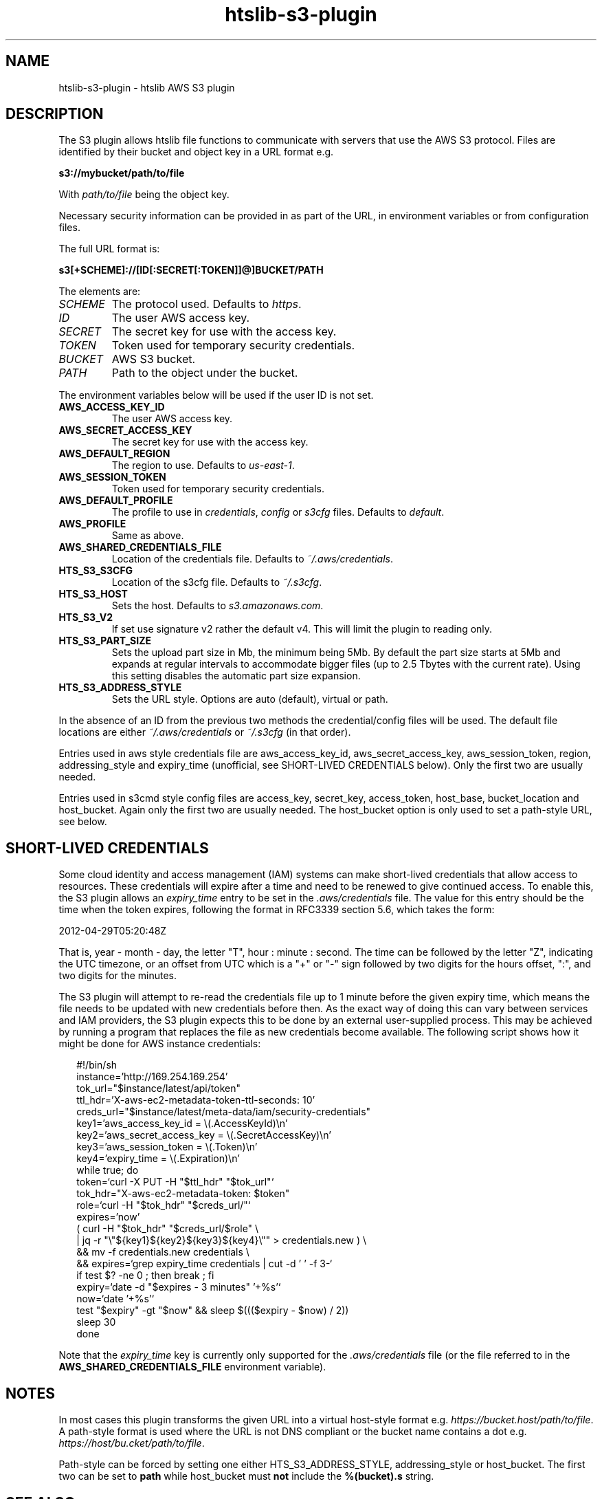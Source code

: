 .TH htslib-s3-plugin 7 "25 July 2023" "htslib-1.18" "Bioinformatics tools"
.SH NAME
htslib-s3-plugin \- htslib AWS S3 plugin
.\"
.\" Copyright (C) 2021-2022 Genome Research Ltd.
.\"
.\" Author: Andrew Whitwham <aw7@sanger.ac.uk>
.\"
.\" Permission is hereby granted, free of charge, to any person obtaining a
.\" copy of this software and associated documentation files (the "Software"),
.\" to deal in the Software without restriction, including without limitation
.\" the rights to use, copy, modify, merge, publish, distribute, sublicense,
.\" and/or sell copies of the Software, and to permit persons to whom the
.\" Software is furnished to do so, subject to the following conditions:
.\"
.\" The above copyright notice and this permission notice shall be included in
.\" all copies or substantial portions of the Software.
.\"
.\" THE SOFTWARE IS PROVIDED "AS IS", WITHOUT WARRANTY OF ANY KIND, EXPRESS OR
.\" IMPLIED, INCLUDING BUT NOT LIMITED TO THE WARRANTIES OF MERCHANTABILITY,
.\" FITNESS FOR A PARTICULAR PURPOSE AND NONINFRINGEMENT. IN NO EVENT SHALL
.\" THE AUTHORS OR COPYRIGHT HOLDERS BE LIABLE FOR ANY CLAIM, DAMAGES OR OTHER
.\" LIABILITY, WHETHER IN AN ACTION OF CONTRACT, TORT OR OTHERWISE, ARISING
.\" FROM, OUT OF OR IN CONNECTION WITH THE SOFTWARE OR THE USE OR OTHER
.\" DEALINGS IN THE SOFTWARE.
.\"
.
.\" For code blocks and examples (cf groff's Ultrix-specific man macros)
.de EX

.  in +\\$1
.  nf
.  ft CR
..
.de EE
.  ft
.  fi
.  in

..

.SH DESCRIPTION
The S3 plugin allows htslib file functions to communicate with servers that use
the AWS S3 protocol.  Files are identified by their bucket and object key in a
URL format e.g.

.B s3://mybucket/path/to/file

With \fIpath/to/file\fR being the object key.

Necessary security information can be provided in as part of the URL, in
environment variables or from configuration files.

The full URL format is:

.B s3[+SCHEME]://[ID[:SECRET[:TOKEN]]@]BUCKET/PATH

The elements are:
.TP
.I SCHEME
The protocol used.  Defaults to \fIhttps\fR.
.TP
.I ID
The user AWS access key.
.TP
.I SECRET
The secret key for use with the access key.
.TP
.I TOKEN
Token used for temporary security credentials.
.TP
.I BUCKET
AWS S3 bucket.
.TP
.I PATH
Path to the object under the bucket.
.LP

The environment variables below will be used if the user ID is not set.
.TP
.B AWS_ACCESS_KEY_ID
The user AWS access key.
.TP
.B AWS_SECRET_ACCESS_KEY
The secret key for use with the access key.
.TP
.B AWS_DEFAULT_REGION
The region to use. Defaults to
.IR us-east-1 .
.TP
.B AWS_SESSION_TOKEN
Token used for temporary security credentials.
.TP
.B AWS_DEFAULT_PROFILE
The profile to use in \fIcredentials\fR, \fIconfig\fR or \fIs3cfg\fR files.
Defaults to
.IR default .
.TP
.B AWS_PROFILE
Same as above.
.TP
.B AWS_SHARED_CREDENTIALS_FILE
Location of the credentials file.  Defaults to
.IR ~/.aws/credentials .
.TP
.B HTS_S3_S3CFG
Location of the s3cfg file.  Defaults to
.IR ~/.s3cfg .
.TP
.B HTS_S3_HOST
Sets the host.  Defaults to
.IR s3.amazonaws.com .
.TP
.B HTS_S3_V2
If set use signature v2 rather the default v4.  This will limit the plugin to
reading only.
.TP
.B HTS_S3_PART_SIZE
Sets the upload part size in Mb, the minimum being 5Mb.
By default the part size starts at 5Mb and expands at regular intervals to
accommodate bigger files (up to 2.5 Tbytes with the current rate).
Using this setting disables the automatic part size expansion.
.TP
.B HTS_S3_ADDRESS_STYLE
Sets the URL style.  Options are auto (default), virtual or path.  
.LP
In the absence of an ID from the previous two methods the credential/config
files will be used.  The default file locations are either
\fI~/.aws/credentials\fR or \fI~/.s3cfg\fR (in that order).

Entries used in aws style credentials file are aws_access_key_id, 
aws_secret_access_key, aws_session_token, region, addressing_style and
expiry_time (unofficial, see SHORT-LIVED CREDENTIALS below).
Only the first two are usually needed.

Entries used in s3cmd style config files are access_key, secret_key,
access_token, host_base, bucket_location and host_bucket. Again only the first
two are usually needed. The host_bucket option is only used to set a path-style
URL, see below.

.SH SHORT-LIVED CREDENTIALS

Some cloud identity and access management (IAM) systems can make short-lived
credentials that allow access to resources.
These credentials will expire after a time and need to be renewed to
give continued access.
To enable this, the S3 plugin allows an \fIexpiry_time\fR entry to be set in the
\fI.aws/credentials\fR file.
The value for this entry should be the time when the token expires,
following the format in RFC3339 section 5.6, which takes the form:

   2012-04-29T05:20:48Z

That is, year - month - day, the letter "T", hour : minute : second.
The time can be followed by the letter "Z", indicating the UTC timezone,
or an offset from UTC which is a "+" or "-" sign followed by two digits for
the hours offset, ":", and two digits for the minutes.

The S3 plugin will attempt to re-read the credentials file up to 1 minute
before the given expiry time, which means the file needs to be updated with
new credentials before then.
As the exact way of doing this can vary between services and IAM providers,
the S3 plugin expects this to be done by an external user-supplied process.
This may be achieved by running a program that replaces the file as new
credentials become available.
The following script shows how it might be done for AWS instance credentials:
.EX 2
#!/bin/sh
instance='http://169.254.169.254'
tok_url="$instance/latest/api/token"
ttl_hdr='X-aws-ec2-metadata-token-ttl-seconds: 10'
creds_url="$instance/latest/meta-data/iam/security-credentials"
key1='aws_access_key_id = \(rs(.AccessKeyId)\(rsn'
key2='aws_secret_access_key = \(rs(.SecretAccessKey)\(rsn'
key3='aws_session_token = \(rs(.Token)\(rsn'
key4='expiry_time = \(rs(.Expiration)\(rsn'
while true; do
    token=`curl -X PUT -H "$ttl_hdr" "$tok_url"`
    tok_hdr="X-aws-ec2-metadata-token: $token"
    role=`curl -H "$tok_hdr" "$creds_url/"`
    expires='now'
    ( curl -H "$tok_hdr" "$creds_url/$role" \(rs
      | jq -r "\(rs"${key1}${key2}${key3}${key4}\(rs"" > credentials.new ) \(rs
      && mv -f credentials.new credentials \(rs
      && expires=`grep expiry_time credentials | cut -d ' ' -f 3-`
    if test $? -ne 0 ; then break ; fi
    expiry=`date -d "$expires - 3 minutes" '+%s'`
    now=`date '+%s'`
    test "$expiry" -gt "$now" && sleep $((($expiry - $now) / 2))
    sleep 30
done
.EE

Note that the \fIexpiry_time\fR key is currently only supported for the
\fI.aws/credentials\fR file (or the file referred to in the
.B AWS_SHARED_CREDENTIALS_FILE
environment variable).

.SH NOTES
In most cases this plugin transforms the given URL into a virtual host-style
format e.g. \fIhttps://bucket.host/path/to/file\fR.  A path-style format is used
where the URL is not DNS compliant or the bucket name contains a dot e.g.
\fIhttps://host/bu.cket/path/to/file\fR.

Path-style can be forced by setting one either HTS_S3_ADDRESS_STYLE,
addressing_style or host_bucket.  The first two can be set to \fBpath\fR while
host_bucket must \fBnot\fR include the \fB%(bucket).s\fR string.

.SH "SEE ALSO"
.IR htsfile (1)
.IR samtools (1)
.PP
RFC 3339: <https://www.rfc-editor.org/rfc/rfc3339#section-5.6>
.PP
htslib website: <http://www.htslib.org/>
